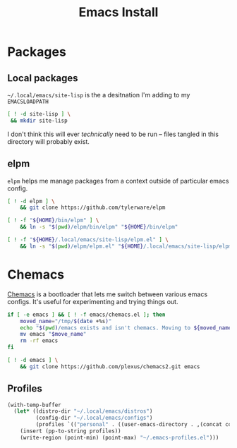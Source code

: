 #+TITLE: Emacs Install
#+PROPERTY: header-args :mkdirp yes

* Packages
** Local packages
=~/.local/emacs/site-lisp= is the a desitnation I'm adding to my =EMACSLOADPATH=
#+BEGIN_SRC bash :dir ~/.local/emacs
[ ! -d site-lisp ] \
 && mkdir site-lisp
#+END_SRC

I don't think this will ever /technically/ need to be run -- files tangled in this directory will probably exist.
** elpm
=elpm= helps me manage packages from a context outside of particular emacs config.
#+begin_src bash :dir ~/.local/src
[ ! -d elpm ] \
    && git clone https://github.com/tylerware/elpm

[ ! -f "${HOME}/bin/elpm" ] \
    && ln -s "$(pwd)/elpm/bin/elpm" "${HOME}/bin/elpm"

[ ! -f "${HOME}/.local/emacs/site-lisp/elpm.el" ] \
    && ln -s "$(pwd)/elpm/elpm.el" "${HOME}/.local/emacs/site-lisp/elpm.el"
#+end_src
* Chemacs
[[https://github.com/plexus/chemacs2][Chemacs]] is a bootloader that lets me switch between various emacs configs. It's useful for experimenting and trying things out.
#+BEGIN_SRC bash :dir ~/.config
if [ -e emacs ] && [ ! -f emacs/chemacs.el ]; then
    moved_name="/tmp/$(date +%s)"
    echo "$(pwd)/emacs exists and isn't chemacs. Moving to ${moved_name}"
    mv emacs "$move_name"
    rm -rf emacs
fi

[ ! -d emacs ] \
    && git clone https://github.com/plexus/chemacs2.git emacs
#+END_SRC

** Profiles
#+NAME: generate-profiles
#+BEGIN_SRC emacs-lisp 
(with-temp-buffer
  (let* ((distro-dir "~/.local/emacs/distros")
         (config-dir "~/.local/emacs/configs")
         (profiles `(("personal" . ((user-emacs-directory . ,(concat config-dir "/personal")))))))
    (insert (pp-to-string profiles))
    (write-region (point-min) (point-max) "~/.emacs-profiles.el")))
#+END_SRC

